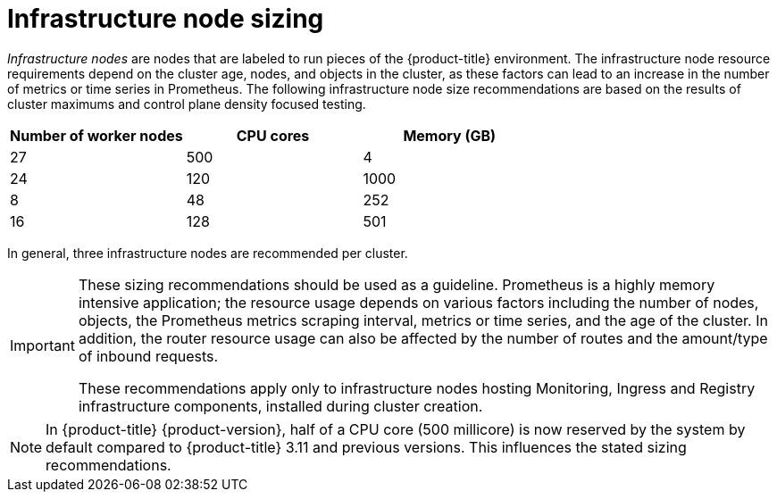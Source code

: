 // Module included in the following assemblies:
//
// * scalability_and_performance/recommended-host-practices.adoc

[id="infrastructure-node-sizing_{context}"]
=  Infrastructure node sizing

_Infrastructure nodes_ are nodes that are labeled to run pieces of the {product-title} environment. The infrastructure node resource requirements depend on the cluster age, nodes, and objects in the cluster, as these factors can lead to an increase in the number of metrics or time series in Prometheus. The following infrastructure node size recommendations are based on the results of cluster maximums and control plane density focused testing.

[options="header",cols="3*"]
|===
| Number of worker nodes |CPU cores |Memory (GB)

| 27
| 500
| 4
| 24

| 120
| 1000
| 8
| 48

| 252
| 16
| 128

| 501
| 32
| 128

|===

In general, three infrastructure nodes are recommended per cluster.

[IMPORTANT]
====
These sizing recommendations should be used as a guideline. Prometheus is a highly memory intensive application; the resource usage depends on various factors including the number of nodes, objects, the Prometheus metrics scraping interval, metrics or time series, and the age of the cluster. In addition, the router resource usage can also be affected by the number of routes and the amount/type of inbound requests.

These recommendations apply only to infrastructure nodes hosting Monitoring, Ingress and Registry infrastructure components, installed during cluster creation.
====

[NOTE]
====
In {product-title} {product-version}, half of a CPU core (500 millicore) is now reserved by the system by default compared to {product-title} 3.11 and previous versions. This influences the stated sizing recommendations.
====
